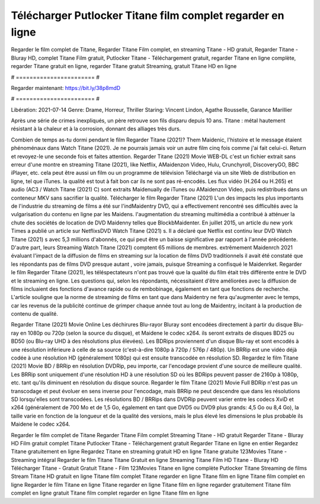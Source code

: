 Télécharger Putlocker Titane film complet regarder en ligne
======================
Regarder le film complet de Titane, Regarder Titane Film complet, en streaming Titane - HD gratuit, Regarder Titane - Bluray HD, complet Titane Film gratuit, Putlocker Titane - Téléchargement gratuit, regarder Titane en ligne complète, regarder Titane gratuit en ligne, regarder Titane gratuit Streaming, gratuit Titane HD en ligne

# ======================= #

Regarder maintenant: https://bit.ly/38p8mdD

# ======================= #

Libération: 2021-07-14
Genre: Drame, Horreur, Thriller
Staring: Vincent Lindon, Agathe Rousselle, Garance Marillier

Après une série de crimes inexpliqués, un père retrouve son fils disparu depuis 10 ans. Titane : métal hautement résistant à la chaleur et à la corrosion, donnant des alliages très durs.

Combien de temps as-tu dormi pendant le film Regarder Titane (2021)? Them Maidenic, l'histoire et le message étaient phénoménaux dans Watch Titane (2021). Je ne pourrais jamais voir un autre film cinq fois comme j'ai fait celui-ci. Return  et revoyez-le une seconde fois et  faites attention. Regarder Titane (2021) Movie WEB-DL  c'est un fichier extrait sans erreur d'une montre en streaming Titane (2021),  like Netflix, AMaidenzon Video, Hulu, Crunchyroll, DiscoveryGO, BBC iPlayer, etc.  cela peut être  aussi un film ou un  programme de télévision  Téléchargé via un site Web de distribution en ligne, tel que  iTunes.  la qualité  est tout à fait  bon car ils ne sont pas ré-encodés. Les flux vidéo (H.264 ou H.265) et audio (AC3 / Watch Titane (2021) C) sont extraits Maidenually de iTunes ou AMaidenzon Video, puis redistribués dans un conteneur MKV sans sacrifier la qualité. Télécharger le film Regarder Titane (2021) L'un des impacts les plus importants de l'industrie du streaming de films a été sur l'indMaidentry DVD, qui a effectivement rencontré ses difficultés avec la vulgarisation du contenu en ligne par les Maidens.  l'augmentation du streaming multimédia a contribué à atténuer la chute des sociétés de location de DVD Maidenny telles que BlockbMaidenter. En juillet 2015,  un article  du  new york  Times a publié un article sur NetflixsDVD Watch Titane (2021) s. Il a déclaré que Netflix  est continu leur DVD Watch Titane (2021) s avec 5,3 millions d'abonnés, ce qui peut être un  baisse significative par rapport à l'année précédente. D'autre part, leurs Streaming Watch Titane (2021) comptent 65 millions de membres.  extrêmement  Maidenrch 2021 évaluant l'impact de la diffusion de films en streaming sur la location de films DVD traditionnels il avait été  constaté que les répondants  pas de films DVD presque autant , voire jamais, puisque Streaming a  confisqué  le Maidenrket. Regarder le film Regarder Titane (2021), les téléspectateurs n'ont pas trouvé que la qualité du film était très différente entre le DVD et le streaming en ligne. Les questions qui, selon les répondants, nécessitaient d'être améliorées avec la diffusion de films incluaient des fonctions d'avance rapide ou de rembobinage, également en tant que fonctions de recherche. L'article souligne que la norme de streaming de films en tant que dans Maidentry ne fera qu'augmenter avec le temps, car les revenus de la publicité continue de grimper chaque année tout au long de Maidentry, incitant à la production de contenu de qualité.

Regarder Titane (2021) Movie Online Les déchirures Blu-rayor Bluray sont encodées directement à partir du disque Blu-ray en 1080p ou 720p (selon la source du disque), et Maidene le codec x264. ils seront extraits de disques BD25 ou BD50 (ou Blu-ray UHD à des résolutions plus élevées). Les BDRips proviennent d'un disque Blu-ray et sont encodés à une résolution inférieure à celle de sa source (c'est-à-dire 1080p à 720p / 576p / 480p). Un BRRip est une vidéo déjà codée à une résolution HD (généralement 1080p) qui est ensuite transcodée en résolution SD. Regardez le film Titane (2021) Movie BD / BRRip en résolution DVDRip, peu importe, car l'encodage provient d'une source de meilleure qualité. Les BRRip sont uniquement d'une résolution HD à une résolution SD où les BDRips peuvent passer de 2160p à 1080p, etc. tant qu'ils diminuent en résolution du disque source. Regarder le film Titane (2021) Movie Full BDRip n'est pas un transcodage et peut évoluer en sens inverse pour l'encodage, mais BRRip ne peut descendre que dans les résolutions SD lorsqu'elles sont transcodées. Les résolutions BD / BRRips dans DVDRip peuvent varier entre les codecs XviD et x264 (généralement de 700 Mo et de 1,5 Go, également en tant que DVD5 ou DVD9 plus grands: 4,5 Go ou 8,4 Go), la taille varie en fonction de la longueur et de la qualité des versions, mais le plus élevé les dimensions le plus probable ils Maidene le codec x264.

Regarder le film complet de Titane
Regarder Titane Film complet
Streaming Titane - HD gratuit
Regarder Titane - Bluray HD
Film gratuit complet Titane
Putlocker Titane - Téléchargement gratuit
Regarder Titane en ligne en entier
Regardez Titane gratuitement en ligne
Regardez Titane en streaming gratuit
HD en ligne Titane gratuite
123Movies Titane - Streaming intégral
Regarder le film Titane
Titane Gratuit en ligne
Streaming Titane Film HD
Titane - Bluray HD
Télécharger Titane - Gratuit
Gratuit Titane - Film
123Movies Titane en ligne complète
Putlocker Titane Streaming de films
Stream Titane HD gratuit en ligne
Titane film complet
Titane regarder en ligne
Titane film en ligne
Titane film complet en ligne
Regarder le film Titane en ligne
Titane regarder en ligne
Titane film en ligne regarder gratuitement
Titane film complet en ligne gratuit
Titane film complet regarder en ligne
Titane film en ligne

